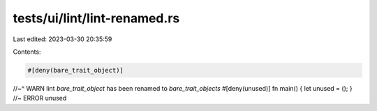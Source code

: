 tests/ui/lint/lint-renamed.rs
=============================

Last edited: 2023-03-30 20:35:59

Contents:

.. code-block:: rs

    #[deny(bare_trait_object)]
//~^ WARN lint `bare_trait_object` has been renamed to `bare_trait_objects`
#[deny(unused)]
fn main() { let unused = (); } //~ ERROR unused


